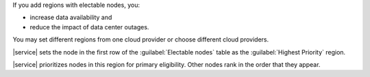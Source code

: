 If you add regions with electable nodes, you:

- increase data availability and
- reduce the impact of data center outages.

You may set different regions from one cloud provider or choose
different cloud providers.

|service| sets the node in the first row of the :guilabel:`Electable nodes` table as the :guilabel:`Highest Priority` region.

|service| prioritizes nodes in this region for primary eligibility.
Other nodes rank in the order that they appear.

.. seealso:: :manual:`Member Priority </core/replica-set-elections/index.html#member-priority>`.
